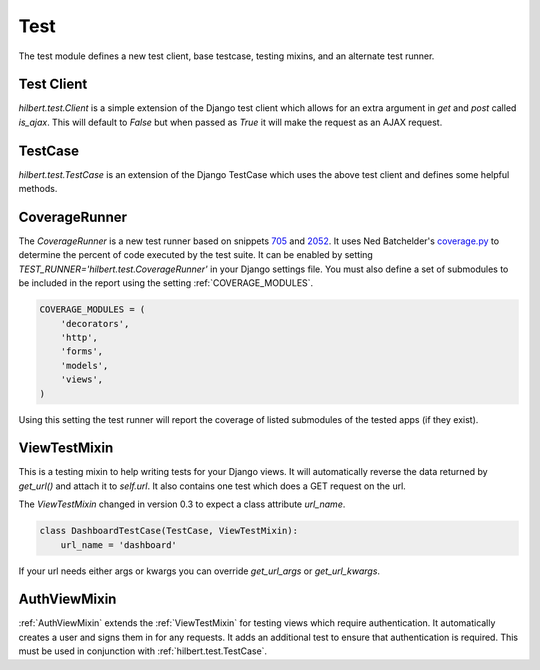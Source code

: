 Test
======================================

The test module defines a new test client, base testcase, testing mixins, and
an alternate test runner.


.. _TestClient:

Test Client
--------------------------------------

`hilbert.test.Client` is a simple extension of the Django test client which allows
for an extra argument in `get` and `post` called `is_ajax`. This will default to
`False` but when passed as `True` it will make the request as an AJAX request.


.. _TestCase:

TestCase
--------------------------------------

`hilbert.test.TestCase` is an extension of the Django TestCase which uses the above
test client and defines some helpful methods.

.. py:method:: TestCase.get_random_string(length=10, choices=string.ascii_letters)

    This method is used to generate random string data used in various tests.

    :param length: The length of the string to return
    :param choices: The character set from which to draw the string characters
    :return: A random string


.. py:method:: TestCase.get_random_email(domain=u'example.com')

    This method is used to generate random email for the given domain.

    :param domain: The domain name for the email address
    :return: A random email address as a string


.. py:method:: TestCase.create_user(data=None)

    This generates a new `django.contrib.auth.User`. If no data is given then the
    user will be given a random username, email, and password.

    :param data: A dictionary of data for the user. Allowed keys: username, password, email
    :return: A newly created User model


.. _CoverageRunner:

CoverageRunner
--------------------------------------

The `CoverageRunner` is a new test runner based on snippets 
`705 <http://djangosnippets.org/snippets/705/>`_ and  
`2052 <http://djangosnippets.org/snippets/2052/>`_. It uses Ned Batchelder's
`coverage.py <http://nedbatchelder.com/code/modules/coverage.html>`_ to determine
the percent of code executed by the test suite. It can be enabled by setting
`TEST_RUNNER='hilbert.test.CoverageRunner'` in your Django settings file. You must also
define a set of submodules to be included in the report using the setting
:ref:`COVERAGE_MODULES`.

.. code-block:: python

    COVERAGE_MODULES = (
        'decorators',
        'http',
        'forms',
        'models',
        'views',
    )

Using this setting the test runner will report the coverage of listed submodules of the tested
apps (if they exist).


.. _ViewTestMixin:

ViewTestMixin
--------------------------------------

This is a testing mixin to help writing tests for your Django views. It will automatically
reverse the data returned by `get_url()` and attach it to `self.url`. It also contains
one test which does a GET request on the url.

.. versionadded:: 0.3

The `ViewTestMixin` changed in version 0.3 to expect a class attribute `url_name`.

.. code-block:: python

    class DashboardTestCase(TestCase, ViewTestMixin):
        url_name = 'dashboard'

If your url needs either args or kwargs you can override `get_url_args` or
`get_url_kwargs`.


.. _AuthViewMixin:

AuthViewMixin
--------------------------------------

:ref:`AuthViewMixin` extends the :ref:`ViewTestMixin` for testing views which require authentication.
It automatically creates a user and signs them in for any requests.
It adds an additional test to ensure that authentication is required. This must be used in
conjunction with :ref:`hilbert.test.TestCase`.
